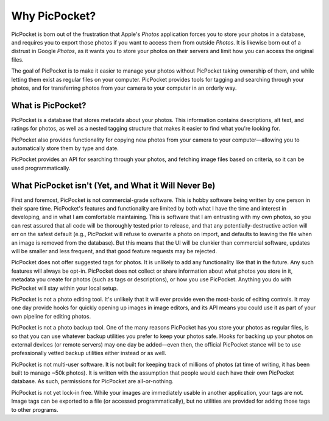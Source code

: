 Why PicPocket?
==============

PicPocket is born out of the frustration that Apple's *Photos* application forces you to store your photos in a database, and requires you to export those photos if you want to access them from outside *Photos*.
It is likewise born out of a distrust in Google *Photos*, as it wants you to store your photos on their servers and limit how you can access the original files.

The goal of PicPocket is to make it easier to manage your photos without PicPocket taking ownership of them, and while letting them exist as regular files on your computer.
PicPocket provides tools for tagging and searching through your photos, and for transferring photos from your camera to your computer in an orderly way.

What is PicPocket?
------------------

PicPocket is a database that stores metadata about your photos.
This information contains descriptions, alt text, and ratings for photos, as well as a nested tagging structure that makes it easier to find what you're looking for.

PicPocket also provides functionality for copying new photos from your camera to your computer—allowing you to automatically store them by type and date.

PicPocket provides an API for searching through your photos, and fetching image files based on criteria, so it can be used programmatically.


What PicPocket isn't (Yet, and What it Will Never Be)
-----------------------------------------------------

First and foremost, PicPocket is not commercial-grade software.
This is hobby software being written by one person in their spare time.
PicPocket's features and functionality are limited by both what I have the time and interest in developing, and in what I am comfortable maintaining.
This is software that I am entrusting with my own photos, so you can rest assured that all code will be thoroughly tested prior to release, and that any potentially-destructive action will err on the safest default (e.g., PicPocket will refuse to overwrite a photo on import, and defaults to leaving the file when an image is removed from the database).
But this means that the UI will be clunkier than commercial software, updates will be smaller and less frequent, and that good feature requests may be rejected.

PicPocket does not offer suggested tags for photos.
It is unlikely to add any functionality like that in the future.
Any such features will always be opt-in.
PicPocket does not collect or share information about what photos you store in it, metadata you create for photos (such as tags or descriptions), or how you use PicPocket.
Anything you do with PicPocket will stay within your local setup.

PicPocket is not a photo editing tool.
It's unlikely that it will ever provide even the most-basic of editing controls.
It may one day provide hooks for quickly opening up images in image editors, and its API means you could use it as part of your own pipeline for editing photos.

PicPocket is not a photo backup tool.
One of the many reasons PicPocket has you store your photos as regular files, is so that you can use whatever backup utilities you prefer to keep your photos safe.
Hooks for backing up your photos on external devices (or remote servers) may one day be added—even then, the official PicPocket stance will be to use professionally vetted backup utilities either instead or as well.

PicPocket is not multi-user software.
It is not built for keeping track of millions of photos (at time of writing, it has been built to manage ~50k photos).
It is written with the assumption that people would each have their own PicPocket database.
As such, permissions for PicPocket are all-or-nothing.

PicPocket is not yet lock-in free.
While your images are immediately usable in another application, your tags are not.
Image tags can be exported to a file (or accessed programmatically), but no utilities are provided for adding those tags to other programs.